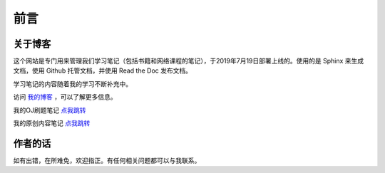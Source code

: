 ==================================
前言
==================================

----------------------------------
关于博客
----------------------------------
这个网站是专门用来管理我们学习笔记（包括书籍和网络课程的笔记），于2019年7月19日部署上线的。使用的是 Sphinx 来生成文档，使用 Github 托管文档，并使用 Read the Doc 发布文档。

学习笔记的内容随着我的学习不断补充中。

访问 `我的博客 <https://www.leosirius.com>`_ ，可以了解更多信息。

我的OJ刷题笔记 `点我跳转 <https://www.leosirius.com/solutions>`_ 

我的原创内容笔记 `点我跳转 <https://leos-original.readthedocs.io/en/latest/index.html>`_ 

----------------------------------
作者的话
----------------------------------

如有出错，在所难免，欢迎指正。有任何相关问题都可以与我联系。